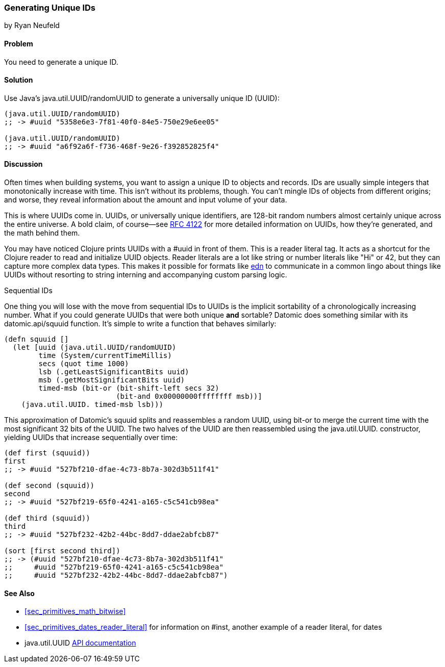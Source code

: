 [[sec_primitives_math_uuids]]
=== Generating Unique IDs
[role="byline"]
by Ryan Neufeld

==== Problem

You need to generate a unique ID.

==== Solution

Use Java's +java.util.UUID/randomUUID+ to generate a universally
unique ID (UUID):

[source,clojure]
----
(java.util.UUID/randomUUID)
;; -> #uuid "5358e6e3-7f81-40f0-84e5-750e29e6ee05"

(java.util.UUID/randomUUID)
;; -> #uuid "a6f92a6f-f736-468f-9e26-f392852825f4"
----

==== Discussion

Often times when building systems, you want to assign a unique ID to
objects and records. IDs are usually simple integers that
monotonically increase with time. This isn't without its problems,
though. You can't mingle IDs of objects from different origins; and
worse, they reveal information about the amount and input volume of
your data.

This is where UUIDs come in. UUIDs, or universally unique identifiers, are
128-bit random numbers almost certainly unique across the entire
universe. A bold claim, of course--see
http://www.ietf.org/rfc/rfc4122.txt[RFC 4122] for more detailed
information on UUIDs, how they're generated, and the math behind them.

You may have noticed Clojure prints UUIDs with a +#uuid+ in front of
them. This is a reader literal tag. It acts as a shortcut for the
Clojure reader to read and initialize UUID objects. Reader literals
are a lot like string or number literals like +"Hi"+ or +42+, but they
can capture more complex data types. This makes it possible for
formats like https://github.com/edn-format/edn[edn] to communicate in
a common lingo about things like UUIDs without resorting to string
interning and accompanying custom parsing logic.

.Sequential IDs
****

One thing you will lose with the move from sequential IDs to UUIDs is
the implicit sortability of a chronologically increasing number. What
if you could generate UUIDs that were both unique *and* sortable?
Datomic does something similar with its +datomic.api/squuid+ function.
It's simple to write a function that behaves similarly:

[source,clojure]
----
(defn squuid []
  (let [uuid (java.util.UUID/randomUUID)
        time (System/currentTimeMillis)
        secs (quot time 1000)
        lsb (.getLeastSignificantBits uuid)
        msb (.getMostSignificantBits uuid)
        timed-msb (bit-or (bit-shift-left secs 32)
                          (bit-and 0x00000000ffffffff msb))]
    (java.util.UUID. timed-msb lsb)))
----

This approximation of Datomic's +squuid+ splits and reassembles a
random UUID, using +bit-or+ to merge the current time with the most
significant 32 bits of the UUID. The two halves of the UUID
are then reassembled using the +java.util.UUID.+ constructor,
yielding UUIDs that increase sequentially over time:

[source,clojure]
----
(def first (squuid))
first
;; -> #uuid "527bf210-dfae-4c73-8b7a-302d3b511f41"

(def second (squuid))
second
;; -> #uuid "527bf219-65f0-4241-a165-c5c541cb98ea"

(def third (squuid))
third
;; -> #uuid "527bf232-42b2-44bc-8dd7-ddae2abfcb87"

(sort [first second third])
;; -> (#uuid "527bf210-dfae-4c73-8b7a-302d3b511f41"
;;     #uuid "527bf219-65f0-4241-a165-c5c541cb98ea"
;;     #uuid "527bf232-42b2-44bc-8dd7-ddae2abfcb87")
----
****

==== See Also

* <<sec_primitives_math_bitwise>>
* <<sec_primitives_dates_reader_literal>> for information on +#inst+,
  another example of a reader literal, for dates
* +java.util.UUID+ http://docs.oracle.com/javase/7/docs/api/java/util/UUID.html[API documentation]

